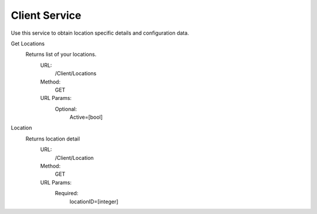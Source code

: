 Client Service
--------------

Use this service to obtain location specific details and configuration data.

Get Locations
  Returns list of your locations.
     URL:
      /Client/Locations
     Method:
      GET
     URL Params:
      Optional:
        Active=[bool]
        
Location
  Returns location detail
    URL:
      /Client/Location
    Method:
      GET
    URL Params:
      Required:
        locationID=[integer]
 
